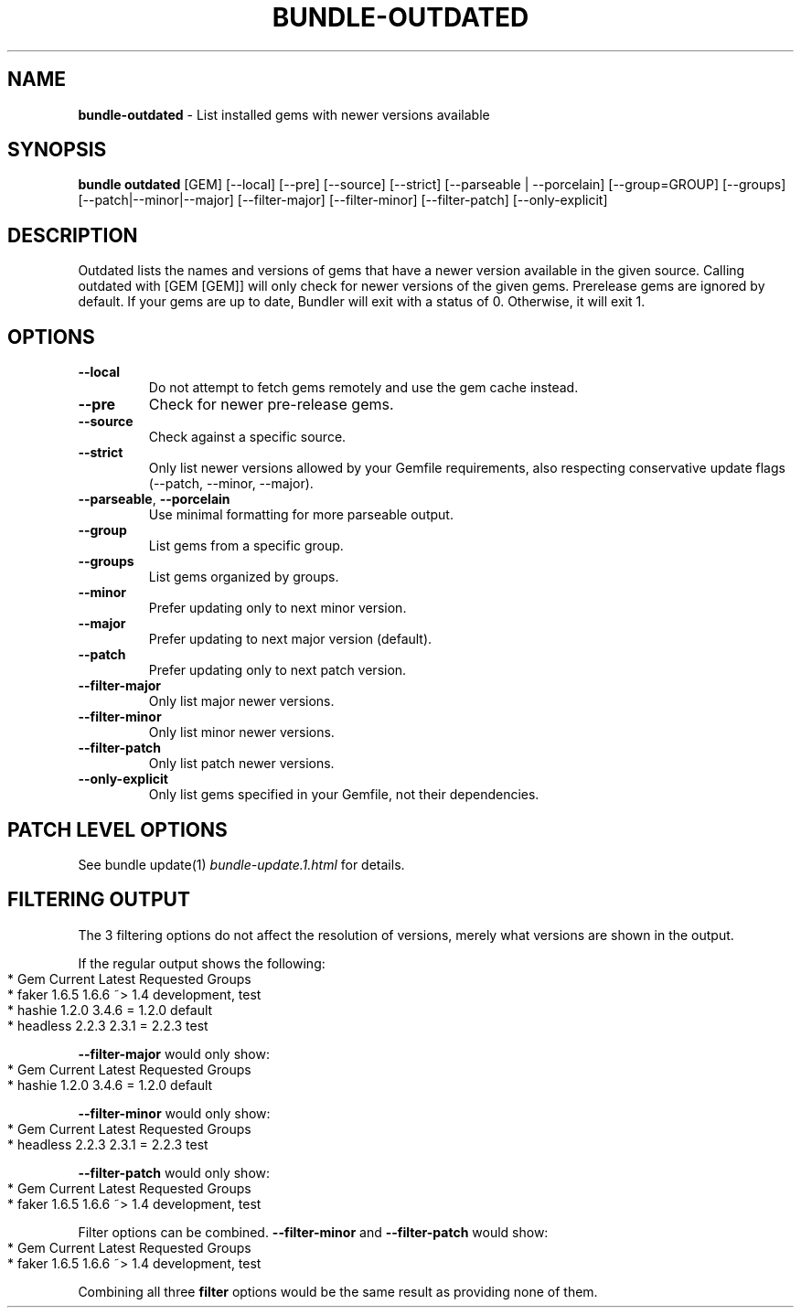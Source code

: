 .\" generated with nRonn/v0.11.1
.\" https://github.com/n-ronn/nronn/tree/0.11.1
.TH "BUNDLE\-OUTDATED" "1" "August 2024" ""
.SH "NAME"
\fBbundle\-outdated\fR \- List installed gems with newer versions available
.SH "SYNOPSIS"
\fBbundle outdated\fR [GEM] [\-\-local] [\-\-pre] [\-\-source] [\-\-strict] [\-\-parseable | \-\-porcelain] [\-\-group=GROUP] [\-\-groups] [\-\-patch|\-\-minor|\-\-major] [\-\-filter\-major] [\-\-filter\-minor] [\-\-filter\-patch] [\-\-only\-explicit]
.SH "DESCRIPTION"
Outdated lists the names and versions of gems that have a newer version available in the given source\. Calling outdated with [GEM [GEM]] will only check for newer versions of the given gems\. Prerelease gems are ignored by default\. If your gems are up to date, Bundler will exit with a status of 0\. Otherwise, it will exit 1\.
.SH "OPTIONS"
.TP
\fB\-\-local\fR
Do not attempt to fetch gems remotely and use the gem cache instead\.
.TP
\fB\-\-pre\fR
Check for newer pre\-release gems\.
.TP
\fB\-\-source\fR
Check against a specific source\.
.TP
\fB\-\-strict\fR
Only list newer versions allowed by your Gemfile requirements, also respecting conservative update flags (\-\-patch, \-\-minor, \-\-major)\.
.TP
\fB\-\-parseable\fR, \fB\-\-porcelain\fR
Use minimal formatting for more parseable output\.
.TP
\fB\-\-group\fR
List gems from a specific group\.
.TP
\fB\-\-groups\fR
List gems organized by groups\.
.TP
\fB\-\-minor\fR
Prefer updating only to next minor version\.
.TP
\fB\-\-major\fR
Prefer updating to next major version (default)\.
.TP
\fB\-\-patch\fR
Prefer updating only to next patch version\.
.TP
\fB\-\-filter\-major\fR
Only list major newer versions\.
.TP
\fB\-\-filter\-minor\fR
Only list minor newer versions\.
.TP
\fB\-\-filter\-patch\fR
Only list patch newer versions\.
.TP
\fB\-\-only\-explicit\fR
Only list gems specified in your Gemfile, not their dependencies\.
.SH "PATCH LEVEL OPTIONS"
See bundle update(1) \fIbundle\-update\.1\.html\fR for details\.
.SH "FILTERING OUTPUT"
The 3 filtering options do not affect the resolution of versions, merely what versions are shown in the output\.
.P
If the regular output shows the following:
.IP "" 4
.nf
* Gem       Current  Latest  Requested  Groups
* faker     1\.6\.5    1\.6\.6   ~> 1\.4     development, test
* hashie    1\.2\.0    3\.4\.6   = 1\.2\.0    default
* headless  2\.2\.3    2\.3\.1   = 2\.2\.3    test
.fi
.IP "" 0
.P
\fB\-\-filter\-major\fR would only show:
.IP "" 4
.nf
* Gem       Current  Latest  Requested  Groups
* hashie    1\.2\.0    3\.4\.6   = 1\.2\.0    default
.fi
.IP "" 0
.P
\fB\-\-filter\-minor\fR would only show:
.IP "" 4
.nf
* Gem       Current  Latest  Requested  Groups
* headless  2\.2\.3    2\.3\.1   = 2\.2\.3    test
.fi
.IP "" 0
.P
\fB\-\-filter\-patch\fR would only show:
.IP "" 4
.nf
* Gem       Current  Latest  Requested  Groups
* faker     1\.6\.5    1\.6\.6   ~> 1\.4     development, test
.fi
.IP "" 0
.P
Filter options can be combined\. \fB\-\-filter\-minor\fR and \fB\-\-filter\-patch\fR would show:
.IP "" 4
.nf
* Gem       Current  Latest  Requested  Groups
* faker     1\.6\.5    1\.6\.6   ~> 1\.4     development, test
.fi
.IP "" 0
.P
Combining all three \fBfilter\fR options would be the same result as providing none of them\.
